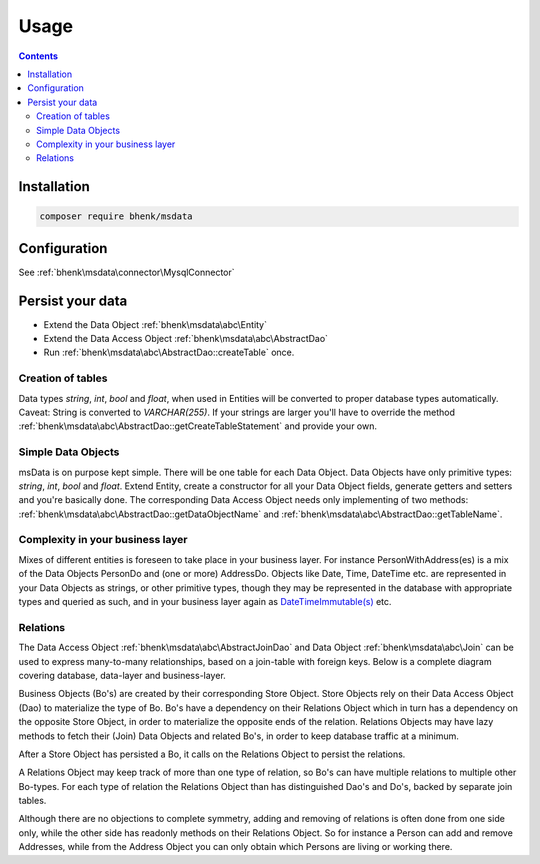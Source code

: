 Usage
=====

.. contents::

Installation
++++++++++++

.. code-block::

   composer require bhenk/msdata

Configuration
+++++++++++++

See :ref:`bhenk\msdata\connector\MysqlConnector`

Persist your data
+++++++++++++++++

* Extend the Data Object :ref:`bhenk\msdata\abc\Entity` \
* Extend the Data Access Object :ref:`bhenk\msdata\abc\AbstractDao` \
* Run :ref:`bhenk\msdata\abc\AbstractDao::createTable` once. \

Creation of tables
------------------

Data types *string*, *int*, *bool* and *float*, when used in Entities will
be converted to proper database types automatically. Caveat: String is
converted to *VARCHAR(255)*. If your strings are larger you'll have to
override the method :ref:`bhenk\msdata\abc\AbstractDao::getCreateTableStatement` and provide
your own.

Simple Data Objects
-------------------

msData is on purpose kept simple. There will be one table for each
Data Object. Data Objects have only primitive types: *string*, *int*,
*bool* and *float*. Extend Entity, create a constructor for all your
Data Object fields, generate getters and setters and you're basically done.
The corresponding Data Access Object needs only implementing of two methods:
:ref:`bhenk\msdata\abc\AbstractDao::getDataObjectName` and
:ref:`bhenk\msdata\abc\AbstractDao::getTableName`.

Complexity in your business layer
---------------------------------

Mixes of different entities is foreseen to take place in
your business layer. For instance PersonWithAddress(es) is a mix of the
Data Objects PersonDo and (one or more) AddressDo. Objects like Date,
Time, DateTime etc. are represented in your Data Objects as strings,
or other primitive types,
though they may be represented in the database with appropriate types
and queried as such, and in your business layer again as
`DateTimeImmutable(s) <https://www.php.net/manual/en/class.datetimeimmutable.php>`_
etc.

Relations
---------

The Data Access Object :ref:`bhenk\msdata\abc\AbstractJoinDao` and Data Object :ref:`bhenk\msdata\abc\Join` can be
used to express many-to-many relationships, based on a join-table with foreign keys. Below is a complete diagram
covering database, data-layer and business-layer.

.. image:: /img/many_to_many.svg
   :alt: Many-to-many relationship over 3 layers

Business Objects (Bo's) are created by their corresponding Store Object. Store Objects rely on their
Data Access Object (Dao) to materialize the type of Bo. Bo's have a dependency on their
Relations Object  which in turn has a dependency on the opposite Store Object, in order to materialize the
opposite ends of the relation. Relations Objects may have lazy methods to fetch their (Join) Data Objects and
related Bo's, in order to keep database traffic at a minimum.

After a Store Object has persisted a Bo, it calls on the Relations Object to persist the relations.

A Relations Object may keep track of more than one type of relation, so Bo's can have multiple relations
to multiple other Bo-types. For each type of relation the Relations Object than has distinguished Dao's and Do's,
backed by separate join tables.

Although there are no objections to complete symmetry, adding and removing of relations is often done
from one side only, while the other side has readonly methods on their Relations Object. So for
instance a Person can add and remove Addresses, while from the Address Object you can only obtain which
Persons are living or working there.